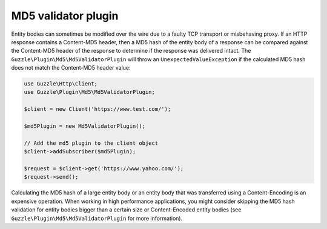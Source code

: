 ====================
MD5 validator plugin
====================

Entity bodies can sometimes be modified over the wire due to a faulty TCP transport or misbehaving proxy. If an HTTP
response contains a Content-MD5 header, then a MD5 hash of the entity body of a response can be compared against the
Content-MD5 header of the response to determine if the response was delivered intact. The
``Guzzle\Plugin\Md5\Md5ValidatorPlugin`` will throw an ``UnexpectedValueException`` if the calculated MD5 hash does
not match the Content-MD5 header value:

.. code-block:: php

    use Guzzle\Http\Client;
    use Guzzle\Plugin\Md5\Md5ValidatorPlugin;

    $client = new Client('https://www.test.com/');

    $md5Plugin = new Md5ValidatorPlugin();

    // Add the md5 plugin to the client object
    $client->addSubscriber($md5Plugin);

    $request = $client->get('https://www.yahoo.com/');
    $request->send();

Calculating the MD5 hash of a large entity body or an entity body that was transferred using a Content-Encoding is an
expensive operation. When working in high performance applications, you might consider skipping the MD5 hash
validation for entity bodies bigger than a certain size or Content-Encoded entity bodies
(see ``Guzzle\Plugin\Md5\Md5ValidatorPlugin`` for more information).
